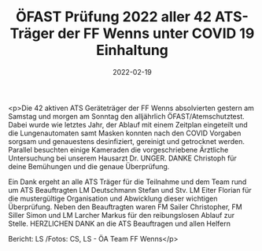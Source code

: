 #+TITLE: ÖFAST Prüfung 2022 aller 42 ATS-Träger der FF Wenns unter COVID 19 Einhaltung
#+DATE: 2022-02-19
#+FACEBOOK_URL: https://facebook.com/ffwenns/posts/7149991975075866

<p>Die 42 aktiven ATS Geräteträger der FF Wenns absolvierten gestern am Samstag und morgen am Sonntag den alljährlich ÖFAST/Atemschutztest. Dabei wurde wie letztes Jahr, der Ablauf mit einem Zeitplan eingeteilt und die Lungenautomaten samt Masken konnten nach den COVID Vorgaben sorgsam und genauestens desinfiziert, gereinigt und getrocknet werden. Parallel besuchten einige Kameraden die vorgeschriebene Ärztliche Untersuchung bei unserem Hausarzt Dr. UNGER. DANKE Christoph für deine Bemühungen und die genaue Überprüfung.

Ein Dank ergeht an alle ATS Träger für die Teilnahme und dem Team rund um ATS Beauftragten LM Deutschmann Stefan und Stv. LM Eiter Florian für die mustergültige Organisation und Abwicklung dieser wichtigen Überprüfung. Neben den Beauftragten waren FM Sailer Christopher, FM Siller Simon und LM Larcher Markus für den reibungslosen Ablauf zur Stelle. HERZLICHEN DANK an die ATS Beauftragen und allen Helfern

Bericht: LS /Fotos: CS, LS - ÖA Team FF Wenns</p>
